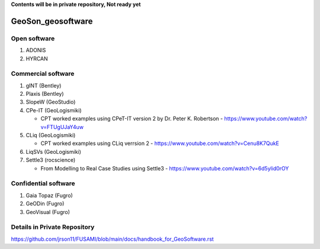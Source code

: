 **Contents will be in private repository, Not ready yet**


GeoSon_geosoftware
==================

Open software
--------------

01. ADONIS

02. HYRCAN


Commercial software
--------------------------
01. gINT (Bentley)

02. Plaxis (Bentley)

03. SlopeW (GeoStudio)

04. CPe-IT (GeoLogismiki)

    - CPT worked examples using CPeT-IT version 2 by Dr. Peter K. Robertson - https://www.youtube.com/watch?v=FTUgUJaY4uw

05. CLiq (GeoLogismiki)

    - CPT worked examples using CLiq verrsion 2 - https://www.youtube.com/watch?v=Cenu8K7QukE


06. LiqSVs (GeoLogismiki)

07. Settle3 (rocscience)

    - From Modelling to Real Case Studies using Settle3 - https://www.youtube.com/watch?v=6d5ylid0rOY


Confidential software
--------------------------

01. Gaia Topaz (Fugro)

02. GeODin (Fugro)

03. GeoVisual (Fugro)



Details in Private Repository
------------------------------

https://github.com/jrson11/FUSAMI/blob/main/docs/handbook_for_GeoSoftware.rst
